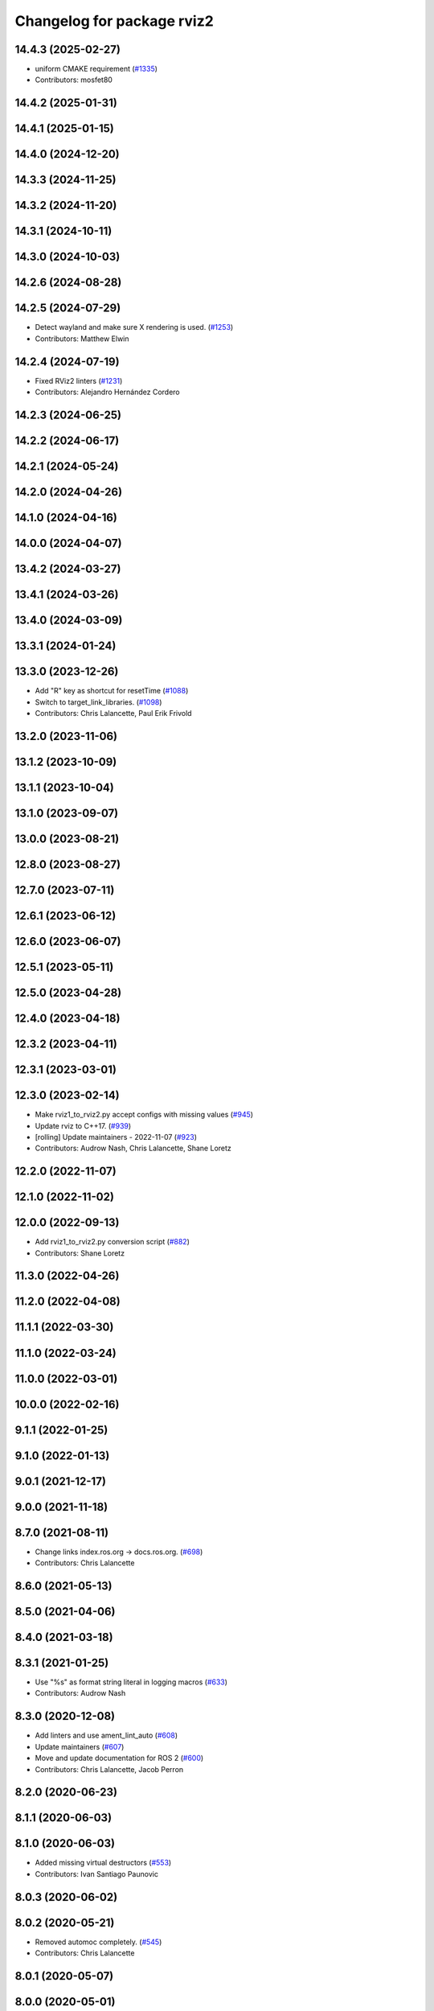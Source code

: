 ^^^^^^^^^^^^^^^^^^^^^^^^^^^
Changelog for package rviz2
^^^^^^^^^^^^^^^^^^^^^^^^^^^

14.4.3 (2025-02-27)
-------------------
* uniform CMAKE requirement (`#1335 <https://github.com/ros2/rviz/issues/1335>`_)
* Contributors: mosfet80

14.4.2 (2025-01-31)
-------------------

14.4.1 (2025-01-15)
-------------------

14.4.0 (2024-12-20)
-------------------

14.3.3 (2024-11-25)
-------------------

14.3.2 (2024-11-20)
-------------------

14.3.1 (2024-10-11)
-------------------

14.3.0 (2024-10-03)
-------------------

14.2.6 (2024-08-28)
-------------------

14.2.5 (2024-07-29)
-------------------
* Detect wayland and make sure X rendering is used. (`#1253 <https://github.com/ros2/rviz/issues/1253>`_)
* Contributors: Matthew Elwin

14.2.4 (2024-07-19)
-------------------
* Fixed RViz2 linters (`#1231 <https://github.com/ros2/rviz/issues/1231>`_)
* Contributors: Alejandro Hernández Cordero

14.2.3 (2024-06-25)
-------------------

14.2.2 (2024-06-17)
-------------------

14.2.1 (2024-05-24)
-------------------

14.2.0 (2024-04-26)
-------------------

14.1.0 (2024-04-16)
-------------------

14.0.0 (2024-04-07)
-------------------

13.4.2 (2024-03-27)
-------------------

13.4.1 (2024-03-26)
-------------------

13.4.0 (2024-03-09)
-------------------

13.3.1 (2024-01-24)
-------------------

13.3.0 (2023-12-26)
-------------------
* Add "R" key as shortcut for resetTime (`#1088 <https://github.com/ros2/rviz/issues/1088>`_)
* Switch to target_link_libraries. (`#1098 <https://github.com/ros2/rviz/issues/1098>`_)
* Contributors: Chris Lalancette, Paul Erik Frivold

13.2.0 (2023-11-06)
-------------------

13.1.2 (2023-10-09)
-------------------

13.1.1 (2023-10-04)
-------------------

13.1.0 (2023-09-07)
-------------------

13.0.0 (2023-08-21)
-------------------

12.8.0 (2023-08-27)
-------------------

12.7.0 (2023-07-11)
-------------------

12.6.1 (2023-06-12)
-------------------

12.6.0 (2023-06-07)
-------------------

12.5.1 (2023-05-11)
-------------------

12.5.0 (2023-04-28)
-------------------

12.4.0 (2023-04-18)
-------------------

12.3.2 (2023-04-11)
-------------------

12.3.1 (2023-03-01)
-------------------

12.3.0 (2023-02-14)
-------------------
* Make rviz1_to_rviz2.py accept configs with missing values (`#945 <https://github.com/ros2/rviz/issues/945>`_)
* Update rviz to C++17. (`#939 <https://github.com/ros2/rviz/issues/939>`_)
* [rolling] Update maintainers - 2022-11-07 (`#923 <https://github.com/ros2/rviz/issues/923>`_)
* Contributors: Audrow Nash, Chris Lalancette, Shane Loretz

12.2.0 (2022-11-07)
-------------------

12.1.0 (2022-11-02)
-------------------

12.0.0 (2022-09-13)
-------------------
* Add rviz1_to_rviz2.py conversion script (`#882 <https://github.com/ros2/rviz/issues/882>`_)
* Contributors: Shane Loretz

11.3.0 (2022-04-26)
-------------------

11.2.0 (2022-04-08)
-------------------

11.1.1 (2022-03-30)
-------------------

11.1.0 (2022-03-24)
-------------------

11.0.0 (2022-03-01)
-------------------

10.0.0 (2022-02-16)
-------------------

9.1.1 (2022-01-25)
------------------

9.1.0 (2022-01-13)
------------------

9.0.1 (2021-12-17)
------------------

9.0.0 (2021-11-18)
------------------

8.7.0 (2021-08-11)
------------------
* Change links index.ros.org -> docs.ros.org. (`#698 <https://github.com/ros2/rviz/issues/698>`_)
* Contributors: Chris Lalancette

8.6.0 (2021-05-13)
------------------

8.5.0 (2021-04-06)
------------------

8.4.0 (2021-03-18)
------------------

8.3.1 (2021-01-25)
------------------
* Use "%s" as format string literal in logging macros (`#633 <https://github.com/ros2/rviz/issues/633>`_)
* Contributors: Audrow Nash

8.3.0 (2020-12-08)
------------------
* Add linters and use ament_lint_auto (`#608 <https://github.com/ros2/rviz/issues/608>`_)
* Update maintainers (`#607 <https://github.com/ros2/rviz/issues/607>`_)
* Move and update documentation for ROS 2 (`#600 <https://github.com/ros2/rviz/issues/600>`_)
* Contributors: Chris Lalancette, Jacob Perron

8.2.0 (2020-06-23)
------------------

8.1.1 (2020-06-03)
------------------

8.1.0 (2020-06-03)
------------------
* Added missing virtual destructors (`#553 <https://github.com/ros2/rviz/issues/553>`_)
* Contributors: Ivan Santiago Paunovic

8.0.3 (2020-06-02)
------------------

8.0.2 (2020-05-21)
------------------
* Removed automoc completely. (`#545 <https://github.com/ros2/rviz/issues/545>`_)
* Contributors: Chris Lalancette

8.0.1 (2020-05-07)
------------------

8.0.0 (2020-05-01)
------------------
* Note from wjwwood: I've chosen bump the major version this time, even though the API was not broken strictly speaking, partly because of some potentially disruptive build system changes and partially in preparation for ROS Foxy, to allow for new minor/patch versions in the previous ROS release Eloquent.
* Made some code style changes. (`#504 <https://github.com/ros2/rviz/issues/504>`_)
* Contributors: Dirk Thomas

7.0.3 (2019-11-13)
------------------

7.0.2 (2019-10-23)
------------------
* Remove ROS arguments before passing to QApplication (`#474 <https://github.com/ros2/rviz/issues/474>`_)
* Contributors: Jacob Perron

7.0.1 (2019-10-04)
------------------

7.0.0 (2019-09-27)
------------------
* Remove -Werror from defualt compiler options (`#420 <https://github.com/ros2/rviz/issues/420>`_)
* Contributors: Hunter L. Allen

6.1.1 (2019-05-29)
------------------

6.1.0 (2019-05-20)
------------------

6.0.0 (2019-05-08)
------------------

5.1.0 (2019-01-14)
------------------
* Update package maintainer for rviz2 (`#365 <https://github.com/ros2/rviz/issues/365>`_)
  Thank you to Deanna for her contributions.
* Contributors: Scott K Logan

5.0.0 (2018-12-04)
------------------
* Add semicolons to all RCLCPP and RCUTILS macros. (`#357 <https://github.com/ros2/rviz/issues/357>`_)
* Made the transformation framework used by rviz pluggable. (`#346 <https://github.com/ros2/rviz/issues/346>`_)
* Contributors: Andreas Greimel, Chris Lalancette

4.0.1 (2018-06-28)
------------------

4.0.0 (2018-06-27)
------------------
* Fixed compilation errors and runtime issues on Windows. (`#175 <https://github.com/ros2/rviz/issues/175>`_)
* Introduced a ROS interface abstraction to improve testability. (`#156 <https://github.com/ros2/rviz/issues/156>`_)
* Added a dependency between rviz2 and rviz_default_plugins (`#149 <https://github.com/ros2/rviz/issues/149>`_)
* Contributors: Alessandro Bottero, Andreas Greimel, Andreas Holzner, Martin Idel, Mikael Arguedas, William Woodall

3.0.0 (2018-02-07)
------------------
* Numerous changes to support Windows.
* Make rviz runnable with ros2 run.
* Contributors: Andreas Holzner, Hunter Allen, Steven! Ragnarok, William Woodall

1.12.11 (2017-08-02)
--------------------

1.12.10 (2017-06-05 17:37)
--------------------------

1.12.9 (2017-06-05 14:23)
-------------------------

1.12.8 (2017-05-07)
-------------------

1.12.7 (2017-05-05)
-------------------

1.12.6 (2017-05-02)
-------------------

1.12.5 (2017-05-01)
-------------------

1.12.4 (2016-10-27)
-------------------

1.12.3 (2016-10-19)
-------------------

1.12.2 (2016-10-18)
-------------------

1.12.1 (2016-04-20)
-------------------

1.12.0 (2016-04-11)
-------------------

1.11.14 (2016-04-03)
--------------------

1.11.13 (2016-03-23)
--------------------

1.11.12 (2016-03-22 19:58)
--------------------------

1.11.11 (2016-03-22 18:16)
--------------------------

1.11.10 (2015-10-13)
--------------------

1.11.9 (2015-09-21)
-------------------

1.11.8 (2015-08-05)
-------------------

1.11.7 (2015-03-02)
-------------------

1.11.6 (2015-02-13)
-------------------

1.11.5 (2015-02-11)
-------------------

1.11.4 (2014-10-30)
-------------------

1.11.3 (2014-06-26)
-------------------

1.11.2 (2014-05-13)
-------------------

1.11.1 (2014-05-01)
-------------------

1.11.0 (2014-03-04 21:40)
-------------------------

1.10.14 (2014-03-04 21:35)
--------------------------

1.10.13 (2014-02-26)
--------------------

1.10.12 (2014-02-25)
--------------------

1.10.11 (2014-01-26)
--------------------

1.10.10 (2013-12-22)
--------------------

1.10.9 (2013-10-15)
-------------------

1.10.7 (2013-09-16)
-------------------

1.10.6 (2013-09-03)
-------------------

1.10.5 (2013-08-28 03:50)
-------------------------

1.10.4 (2013-08-28 03:13)
-------------------------

1.10.3 (2013-08-14)
-------------------

1.10.2 (2013-07-26)
-------------------

1.10.1 (2013-07-16)
-------------------

1.10.0 (2013-06-27)
-------------------

1.9.30 (2013-05-30)
-------------------

1.9.29 (2013-04-15)
-------------------

1.9.27 (2013-03-15 13:23)
-------------------------

1.9.26 (2013-03-15 10:38)
-------------------------

1.9.25 (2013-03-07)
-------------------

1.9.24 (2013-02-16)
-------------------

1.9.23 (2013-02-13)
-------------------

1.9.22 (2013-02-12 16:30)
-------------------------

1.9.21 (2013-02-12 14:00)
-------------------------

1.9.20 (2013-01-21)
-------------------

1.9.19 (2013-01-13)
-------------------

1.9.18 (2012-12-18)
-------------------

1.9.17 (2012-12-14)
-------------------

1.9.16 (2012-11-14 15:49)
-------------------------

1.9.15 (2012-11-13)
-------------------

1.9.14 (2012-11-14 02:20)
-------------------------

1.9.13 (2012-11-14 00:58)
-------------------------

1.9.12 (2012-11-06)
-------------------

1.9.11 (2012-11-02)
-------------------

1.9.10 (2012-11-01 11:10)
-------------------------

1.9.9 (2012-11-01 11:01)
------------------------

1.9.8 (2012-11-01 10:52)
------------------------

1.9.7 (2012-11-01 10:40)
------------------------

1.9.6 (2012-10-31)
------------------

1.9.5 (2012-10-19)
------------------

1.9.4 (2012-10-15 15:00)
------------------------

1.9.3 (2012-10-15 10:41)
------------------------

1.9.2 (2012-10-12 13:38)
------------------------

1.9.1 (2012-10-12 11:57)
------------------------

1.9.0 (2012-10-10)
------------------
